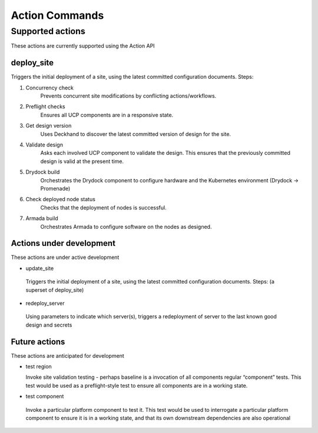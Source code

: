 .. _shipyard_action_commands:

Action Commands
===============

Supported actions
-----------------

These actions are currently supported using the Action API

deploy_site
~~~~~~~~~~~

Triggers the initial deployment of a site, using the latest committed
configuration documents. Steps:

#. Concurrency check
    Prevents concurrent site modifications by conflicting
    actions/workflows.
#. Preflight checks
    Ensures all UCP components are in a responsive state.
#. Get design version
    Uses Deckhand to discover the latest committed version of design for
    the site.
#. Validate design
    Asks each involved UCP component to validate the design. This ensures
    that the previously committed design is valid at the present time.
#. Drydock build
    Orchestrates the Drydock component to configure hardware and the
    Kubernetes environment (Drydock -> Promenade)
#. Check deployed node status
    Checks that the deployment of nodes is successful.
#. Armada build
    Orchestrates Armada to configure software on the nodes as designed.


Actions under development
~~~~~~~~~~~~~~~~~~~~~~~~~

These actions are under active development

-  update_site

  Triggers the initial deployment of a site, using the latest committed
  configuration documents. Steps: (a superset of deploy_site)

-  redeploy_server

  Using parameters to indicate which server(s), triggers a redeployment of
  server to the last known good design and secrets

Future actions
~~~~~~~~~~~~~~

These actions are anticipated for development

- test region

  Invoke site validation testing - perhaps baseline is a invocation of all
  components regular “component” tests. This test would be used as a
  preflight-style test to ensure all components are in a working state.

-  test component

  Invoke a particular platform component to test it. This test would be
  used to interrogate a particular platform component to ensure it is in a
  working state, and that its own downstream dependencies are also
  operational
